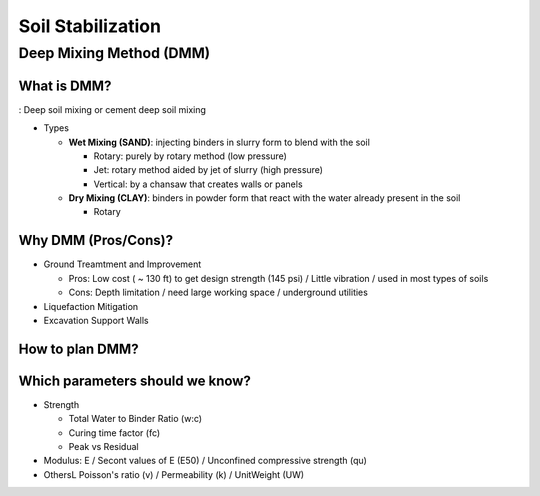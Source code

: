 Soil Stabilization
===================


Deep Mixing Method (DMM)
------------------------

What is DMM?
............

: Deep soil mixing or cement deep soil mixing

- Types

  - **Wet Mixing (SAND)**: injecting binders in slurry form to blend with the soil
  
    - Rotary: purely by rotary method (low pressure)
    - Jet: rotary method aided by jet of slurry (high pressure)
    - Vertical: by a chansaw that creates walls or panels

  - **Dry Mixing (CLAY)**: binders in powder form that react with the water already present in the soil

    - Rotary

Why DMM (Pros/Cons)?
.....................

- Ground Treamtment and Improvement

  - Pros: Low cost ( ~ 130 ft) to get design strength (145 psi) / Little vibration / used in most types of soils 
  
  - Cons: Depth limitation / need large working space / underground utilities 

- Liquefaction Mitigation

- Excavation Support Walls

How to plan DMM?
...............

.. image:: ./images/DMM-Figure_7-Flowchart_for_DMM_projects.png
   :width: 600

Which parameters should we know?
................................

- Strength

  - Total Water to Binder Ratio (w:c)
  
  - Curing time factor (fc)
  
  - Peak vs Residual
  
- Modulus: E / Secont values of E (E50) / Unconfined compressive strength (qu)

- OthersL Poisson's ratio (v) / Permeability (k) / UnitWeight (UW)
  

